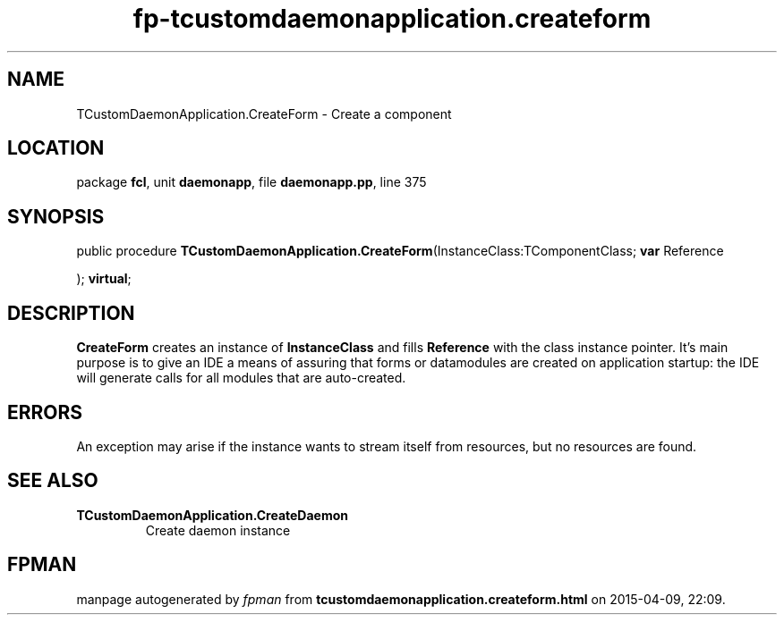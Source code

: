 .\" file autogenerated by fpman
.TH "fp-tcustomdaemonapplication.createform" 3 "2014-03-14" "fpman" "Free Pascal Programmer's Manual"
.SH NAME
TCustomDaemonApplication.CreateForm - Create a component
.SH LOCATION
package \fBfcl\fR, unit \fBdaemonapp\fR, file \fBdaemonapp.pp\fR, line 375
.SH SYNOPSIS
public procedure \fBTCustomDaemonApplication.CreateForm\fR(InstanceClass:TComponentClass; \fBvar\fR Reference


); \fBvirtual\fR;
.SH DESCRIPTION
\fBCreateForm\fR creates an instance of \fBInstanceClass\fR and fills \fBReference\fR with the class instance pointer. It's main purpose is to give an IDE a means of assuring that forms or datamodules are created on application startup: the IDE will generate calls for all modules that are auto-created.


.SH ERRORS
An exception may arise if the instance wants to stream itself from resources, but no resources are found.


.SH SEE ALSO
.TP
.B TCustomDaemonApplication.CreateDaemon
Create daemon instance

.SH FPMAN
manpage autogenerated by \fIfpman\fR from \fBtcustomdaemonapplication.createform.html\fR on 2015-04-09, 22:09.

